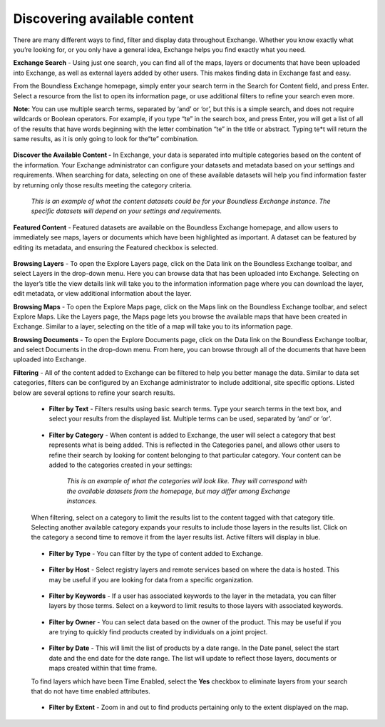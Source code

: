 Discovering available content
=============================

There are many different ways to find, filter and display data throughout Exchange. Whether you know exactly what you’re looking for, or you only have a general idea, Exchange helps you find exactly what you need.

**Exchange Search** - Using just one search, you can find all of the maps, layers or documents that have been uploaded into Exchange, as well as external layers added by other users. This makes finding data in Exchange fast and easy.

From the Boundless Exchange homepage, simply enter your search term in the Search for Content field, and press Enter. Select a resource from the list to open its information page, or use additional filters to refine your search even more.

**Note:** You can use multiple search terms, separated by ‘and’ or ‘or’, but this is a simple search, and does not require wildcards or Boolean operators. For example, if you type “te” in the search box, and press Enter, you will get a list of all of the results that have words beginning with the letter combination “te” in the title or abstract. Typing te*t will return the same results, as it is only going to look for the“te” combination.

  .. figure:: img/content-search.png

**Discover the Available Content -** In Exchange, your data is separated into multiple categories based on the content of the information. Your Exchange administrator can configure your datasets and metadata based on your settings and requirements. When searching for data, selecting on one of these available datasets will help you find information faster by returning only those results meeting the category criteria.

  .. figure:: img/discover-content.png

  *This is an example of what the content datasets could be for your Boundless Exchange instance. The specific datasets will depend on your settings and requirements.*

**Featured Content** - Featured datasets are available on the Boundless Exchange homepage, and allow users to immediately see maps, layers or documents which have been highlighted as important. A dataset can be featured by editing its metadata, and ensuring the Featured checkbox is selected.

  .. figure:: img/featured-content.png

**Browsing Layers** - To open the Explore Layers page, click on the Data link on the Boundless Exchange toolbar, and select Layers in the drop-down menu. Here you can browse data that has been uploaded into Exchange.  Selecting on the layer’s title the view details link will take you to the information information page where you can download the layer, edit metadata, or view additional information about the layer.

**Browsing Maps** - To open the Explore Maps page, click on the Maps link on the Boundless Exchange toolbar, and select Explore Maps. Like the Layers page, the Maps page lets you browse the available maps that have been created in Exchange. Similar to a layer, selecting on the title of a map will take you to its information page.

**Browsing Documents** - To open the Explore Documents page, click on the Data link on the Boundless Exchange toolbar, and select Documents in the drop-down menu. From here, you can browse through all of the documents that have been uploaded into Exchange.

**Filtering** - All of the content added to Exchange can be filtered to help you better manage the data. Similar to data set categories, filters can be configured by an Exchange administrator to include additional, site specific options. Listed below are several options to refine your search results.

  * **Filter by Text** - Filters results using basic search terms. Type your search terms in the text box, and select your results from the displayed list. Multiple terms can be used, separated by ‘and’ or ‘or’.

   .. figure:: img/text-filter.png

  * **Filter by Category** - When content is added to Exchange, the user will select a category that best represents what is being added. This is reflected in the Categories panel, and allows other users to refine their search by looking for content belonging to that particular category. Your content can be added to the categories created in your settings:

   .. figure:: img/metadata-category.png

    *This is an example of what the categories will look like. They will correspond with the available datasets from the homepage, but may differ among Exchange instances.*

  When filtering, select on a category to limit the results list to the content tagged with that category title. Selecting another available category expands your results to include those layers in the results list. Click on the category a second time to remove it from the layer results list. Active filters will display in blue.

   .. figure:: img/category-filter-resize.png

  * **Filter by Type** - You can filter by the type of content added to Exchange.

   .. figure:: img/type-filter1.png

  * **Filter by Host** - Select registry layers and remote services based on where the data is hosted. This may be useful if you are looking for data from a specific organization.

   .. figure:: img/host-filter1.png

  * **Filter by Keywords** - If a user has associated keywords to the layer in the metadata, you can filter layers by those terms. Select on a keyword to limit results to those layers with associated keywords.

   .. figure:: img/keywords-filter1.png

  * **Filter by Owner** - You can select data based on the owner of the product. This may be useful if you are trying to quickly find products created by individuals on a joint project.

   .. figure:: img/filter-owners.png

  * **Filter by Date** - This will limit the list of products by a date range. In the Date panel, select the start date and the end date for the date range. The list will update to reflect those layers, documents or maps created within that time frame.

  To find layers which have been Time Enabled, select the **Yes** checkbox to eliminate layers from your search that do not have time enabled attributes.

   .. figure:: img/date-filter.png

  * **Filter by Extent** - Zoom in and out to find products pertaining only to the extent displayed on the map.

   .. figure:: img/filter-extent.png
